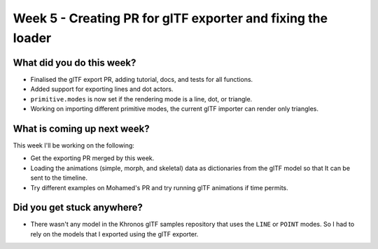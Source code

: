Week 5 - Creating PR for glTF exporter and fixing the loader
============================================================
.. post:: July 19 2022
   :author: Shivam Anand
   :tags: google
   :category: gsoc


What did you do this week?
--------------------------

- Finalised the glTF export PR, adding tutorial, docs, and tests for all functions.
- Added support for exporting lines and dot actors.
- ``primitive.modes`` is now set if the rendering mode is a line, dot, or triangle.
- Working on importing different primitive modes, the current glTF importer can render only triangles.


What is coming up next week?
----------------------------

This week I'll be working on the following:

- Get the exporting PR merged by this week. 
- Loading the animations (simple, morph, and skeletal) data as dictionaries from the glTF model so that It can be sent to the timeline.
- Try different examples on Mohamed's PR and try running glTF animations if time permits.


Did you get stuck anywhere?
---------------------------

- There wasn't any model in the Khronos glTF samples repository that uses the ``LINE`` or ``POINT`` modes. So I had to rely on the models that I exported using the glTF exporter.
